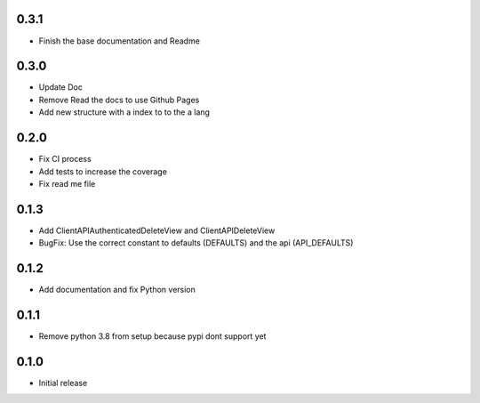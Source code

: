 0.3.1
~~~~~

- Finish the base documentation and Readme

0.3.0
~~~~~

- Update Doc
- Remove Read the docs to use Github Pages
- Add new structure with a index to to the a lang

0.2.0
~~~~~

- Fix CI process
- Add tests to increase the coverage
- Fix read me file

0.1.3
~~~~~

- Add ClientAPIAuthenticatedDeleteView and ClientAPIDeleteView
- BugFix: Use the correct constant to defaults (DEFAULTS) and the api (API_DEFAULTS)

0.1.2
~~~~~

- Add documentation and fix Python version


0.1.1
~~~~~

- Remove python 3.8 from setup because pypi dont support yet

0.1.0
~~~~~

- Initial release
